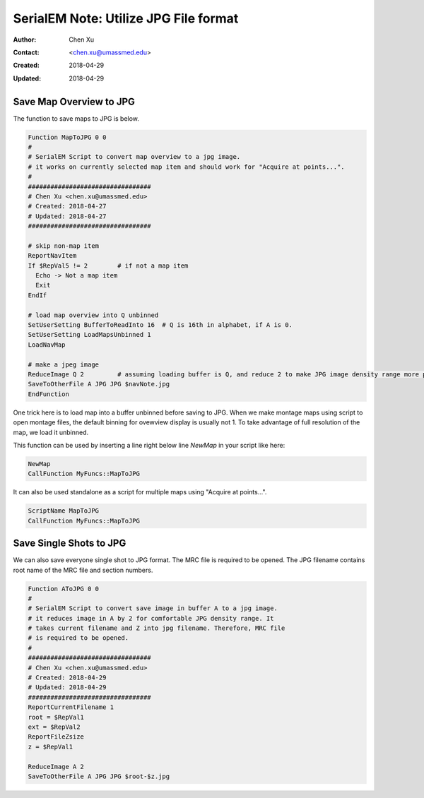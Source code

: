 .. _SerialEM_note_utilize-jpg-file-format:

SerialEM Note: Utilize JPG File format
======================================

:Author: Chen Xu
:Contact: <chen.xu@umassmed.edu>
:Created: 2018-04-29 
:Updated: 2018-04-29

.. glossary::

   Abstract
      SerialEM supprots MRC and TIF file formats. It can be singel file or stack file for both format. Although it doesn't directly
      save JPG file as default, it supports JPG file too. 
      
      JPG file can be very covenient for sharing and viewing due to small file size. When we send screening results to users on DropBox, 
      we also upload all the JPG files for LMM maps, MMM maps and single record shots. These JPG files take very little disc space and 
      can be directly viewed on the web browers. 
      
      I intruduce two scripts or functions here to save maps and single shots to JPG format. The purpose is to do it with SerialEM 
      imaging, without having to convert afterwards. 
      
.. _map_to_jpg:

Save Map Overview to JPG 
------------------------

The function to save maps to JPG is below. 

.. code-block:: ruby

    Function MapToJPG 0 0
    # 
    # SerialEM Script to convert map overview to a jpg image. 
    # it works on currently selected map item and should work for "Acquire at points...".
    # 
    #################################
    # Chen Xu <chen.xu@umassmed.edu>
    # Created: 2018-04-27
    # Updated: 2018-04-27
    #################################

    # skip non-map item
    ReportNavItem
    If $RepVal5 != 2        # if not a map item
      Echo -> Not a map item
      Exit
    EndIf

    # load map overview into Q unbinned
    SetUserSetting BufferToReadInto 16	# Q is 16th in alphabet, if A is 0.
    SetUserSetting LoadMapsUnbinned 1   
    LoadNavMap

    # make a jpeg image
    ReduceImage Q 2         # assuming loading buffer is Q, and reduce 2 to make JPG image density range more pleasant
    SaveToOtherFile A JPG JPG $navNote.jpg
    EndFunction
    
One trick here is to load map into a buffer unbinned before saving to JPG. When we make montage maps using script to open montage 
files, the default binning for ovewview display is usually not 1. To take advantage of full resolution of the map, we load it unbinned.

This function can be used by inserting a line right below line `NewMap` in your script like here:

.. code-block:: ruby
  
  NewMap
  CallFunction MyFuncs::MapToJPG
  
It can also be used standalone as a script for multiple maps using "Acquire at points...".  

.. code-block:: ruby
  
  ScriptName MapToJPG
  CallFunction MyFuncs::MapToJPG

.. _shot_to_jpg:

Save Single Shots to JPG 
------------------------

We can also save everyone single shot to JPG format. The MRC file is required to be opened. The JPG filename contains root name of the
MRC file and section numbers. 

.. code-block:: ruby

   Function AToJPG 0 0
   # 
   # SerialEM Script to convert save image in buffer A to a jpg image. 
   # it reduces image in A by 2 for comfortable JPG density range. It 
   # takes current filename and Z into jpg filename. Therefore, MRC file
   # is required to be opened.
   # 
   #################################
   # Chen Xu <chen.xu@umassmed.edu>
   # Created: 2018-04-29
   # Updated: 2018-04-29
   #################################
   ReportCurrentFilename 1
   root = $RepVal1 
   ext = $RepVal2
   ReportFileZsize
   z = $RepVal1

   ReduceImage A 2
   SaveToOtherFile A JPG JPG $root-$z.jpg

